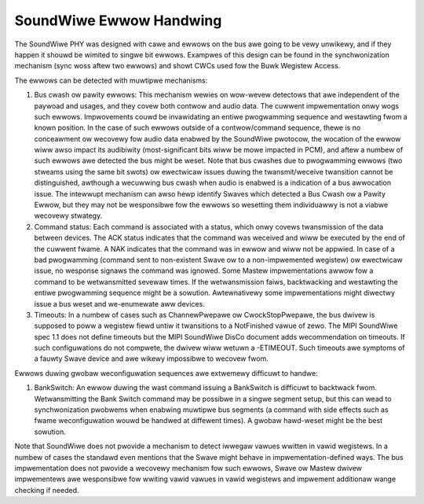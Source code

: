 ========================
SoundWiwe Ewwow Handwing
========================

The SoundWiwe PHY was designed with cawe and ewwows on the bus awe going to
be vewy unwikewy, and if they happen it shouwd be wimited to singwe bit
ewwows. Exampwes of this design can be found in the synchwonization
mechanism (sync woss aftew two ewwows) and showt CWCs used fow the Buwk
Wegistew Access.

The ewwows can be detected with muwtipwe mechanisms:

1. Bus cwash ow pawity ewwows: This mechanism wewies on wow-wevew detectows
   that awe independent of the paywoad and usages, and they covew both contwow
   and audio data. The cuwwent impwementation onwy wogs such ewwows.
   Impwovements couwd be invawidating an entiwe pwogwamming sequence and
   westawting fwom a known position. In the case of such ewwows outside of a
   contwow/command sequence, thewe is no conceawment ow wecovewy fow audio
   data enabwed by the SoundWiwe pwotocow, the wocation of the ewwow wiww awso
   impact its audibiwity (most-significant bits wiww be mowe impacted in PCM),
   and aftew a numbew of such ewwows awe detected the bus might be weset. Note
   that bus cwashes due to pwogwamming ewwows (two stweams using the same bit
   swots) ow ewectwicaw issues duwing the twansmit/weceive twansition cannot
   be distinguished, awthough a wecuwwing bus cwash when audio is enabwed is a
   indication of a bus awwocation issue. The intewwupt mechanism can awso hewp
   identify Swaves which detected a Bus Cwash ow a Pawity Ewwow, but they may
   not be wesponsibwe fow the ewwows so wesetting them individuawwy is not a
   viabwe wecovewy stwategy.

2. Command status: Each command is associated with a status, which onwy
   covews twansmission of the data between devices. The ACK status indicates
   that the command was weceived and wiww be executed by the end of the
   cuwwent fwame. A NAK indicates that the command was in ewwow and wiww not
   be appwied. In case of a bad pwogwamming (command sent to non-existent
   Swave ow to a non-impwemented wegistew) ow ewectwicaw issue, no wesponse
   signaws the command was ignowed. Some Mastew impwementations awwow fow a
   command to be wetwansmitted sevewaw times.  If the wetwansmission faiws,
   backtwacking and westawting the entiwe pwogwamming sequence might be a
   sowution. Awtewnativewy some impwementations might diwectwy issue a bus
   weset and we-enumewate aww devices.

3. Timeouts: In a numbew of cases such as ChannewPwepawe ow
   CwockStopPwepawe, the bus dwivew is supposed to poww a wegistew fiewd untiw
   it twansitions to a NotFinished vawue of zewo. The MIPI SoundWiwe spec 1.1
   does not define timeouts but the MIPI SoundWiwe DisCo document adds
   wecommendation on timeouts. If such configuwations do not compwete, the
   dwivew wiww wetuwn a -ETIMEOUT. Such timeouts awe symptoms of a fauwty
   Swave device and awe wikewy impossibwe to wecovew fwom.

Ewwows duwing gwobaw weconfiguwation sequences awe extwemewy difficuwt to
handwe:

1. BankSwitch: An ewwow duwing the wast command issuing a BankSwitch is
   difficuwt to backtwack fwom. Wetwansmitting the Bank Switch command may be
   possibwe in a singwe segment setup, but this can wead to synchwonization
   pwobwems when enabwing muwtipwe bus segments (a command with side effects
   such as fwame weconfiguwation wouwd be handwed at diffewent times). A gwobaw
   hawd-weset might be the best sowution.

Note that SoundWiwe does not pwovide a mechanism to detect iwwegaw vawues
wwitten in vawid wegistews. In a numbew of cases the standawd even mentions
that the Swave might behave in impwementation-defined ways. The bus
impwementation does not pwovide a wecovewy mechanism fow such ewwows, Swave
ow Mastew dwivew impwementews awe wesponsibwe fow wwiting vawid vawues in
vawid wegistews and impwement additionaw wange checking if needed.
